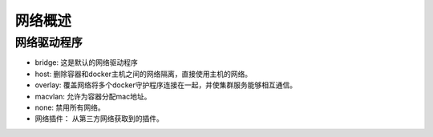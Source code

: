 网络概述
===================================

网络驱动程序
--------------------------

- bridge: 这是默认的网络驱动程序
- host: 删除容器和docker主机之间的网络隔离，直接使用主机的网络。
- overlay: 覆盖网络将多个docker守护程序连接在一起，并使集群服务能够相互通信。
- macvlan: 允许为容器分配mac地址。
- none: 禁用所有网络。
- 网络插件： 从第三方网络获取到的插件。 
